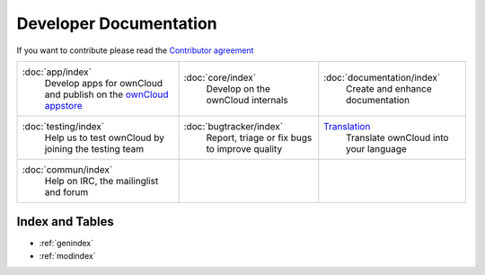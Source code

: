 .. _index:

=======================
Developer Documentation
=======================

If you want to contribute please read the `Contributor agreement <http://owncloud.org/about/contributor-agreement/>`_

+-------------------------+-------------------------+--------------------------+
|:doc:`app/index`         |:doc:`core/index`        |:doc:`documentation/index`|
| Develop apps for        | Develop on the ownCloud | Create and enhance       |
| ownCloud and publish on | internals               | documentation            |
| the `ownCloud appstore`_|                         |                          |
+-------------------------+-------------------------+--------------------------+
|:doc:`testing/index`     |:doc:`bugtracker/index`  |`Translation`_            |
| Help us to test         | Report, triage or fix   | Translate ownCloud into  |
| ownCloud by joining the | bugs to improve quality | your language            |
| testing team            |                         |                          |
|                         |                         |                          |
|                         |                         |                          |
+-------------------------+-------------------------+--------------------------+
|:doc:`commun/index`      |                         |                          |
| Help on IRC, the        |                         |                          |
| mailinglist and forum   |                         |                          |
+-------------------------+-------------------------+--------------------------+

.. _ownCloud appstore: http://apps.owncloud.com/
.. _Translation: https://www.transifex.com/projects/p/owncloud/

Index and Tables
================
* :ref:`genindex`
* :ref:`modindex`



